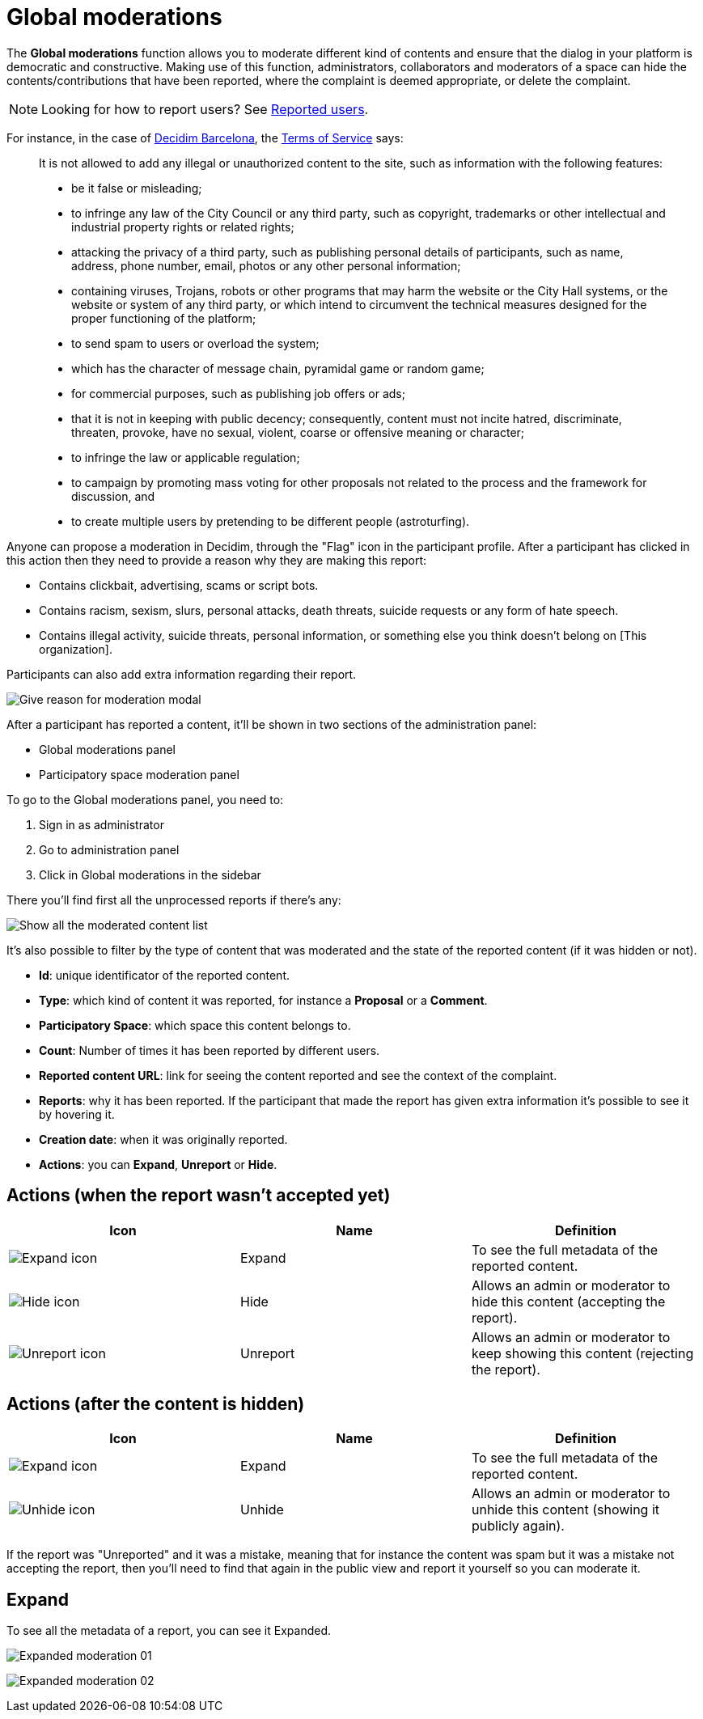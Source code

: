 = Global moderations

The *Global moderations* function allows you to moderate different kind of contents and
ensure that the dialog in your platform is democratic and constructive. Making
use of this function, administrators, collaborators and moderators of a space can
hide the contents/contributions that have been reported, where the complaint is
deemed appropriate, or delete the complaint.

NOTE: Looking for how to report users? See xref:participants/reported_users.adoc[Reported users].

For instance, in the case of https://www.decidim.barcelona/[Decidim Barcelona],
the https://www.decidim.barcelona/pages/terms-and-conditions[Terms of Service] says:

> It is not allowed to add any illegal or unauthorized content to the site, such
> as information with the following features:
> 
> * be it false or misleading;
> * to infringe any law of the City Council or any third party, such as copyright,
> trademarks or other intellectual and industrial property rights or related rights;
> * attacking the privacy of a third party, such as publishing personal details
> of participants, such as name, address, phone number, email, photos or any other
> personal information;
> * containing viruses, Trojans, robots or other programs that may harm the website
> or the City Hall systems, or the website or system of any third party, or which
> intend to circumvent the technical measures designed for the proper functioning
> of the platform;
> * to send spam to users or overload the system;
> * which has the character of message chain, pyramidal game or random game;
> * for commercial purposes, such as publishing job offers or ads;
> * that it is not in keeping with public decency; consequently, content must not
> incite hatred, discriminate, threaten, provoke, have no sexual, violent, coarse or
> offensive meaning or character;
> * to infringe the law or applicable regulation;
> * to campaign by promoting mass voting for other proposals not related to the
> process and the framework for discussion, and
> * to create multiple users by pretending to be different people (astroturfing).

Anyone can propose a moderation in Decidim, through the "Flag" icon in the participant
profile. After a participant has clicked in this action then they need to provide a
reason why they are making this report:

* Contains clickbait, advertising, scams or script bots.
* Contains racism, sexism, slurs, personal attacks, death threats, suicide requests or any form of hate speech.
* Contains illegal activity, suicide threats, personal information, or something else you think doesn't belong on [This organization].

Participants can also add extra information regarding their report.

image:moderation_modal.png[Give reason for moderation modal]

After a participant has reported a content, it'll be shown in two sections of the
administration panel:

* Global moderations panel
* Participatory space moderation panel

To go to the Global moderations panel, you need to:

. Sign in as administrator
. Go to administration panel
. Click in Global moderations in the sidebar

There you'll find first all the unprocessed reports if there's any:

image:global_moderations_list_unhidden.png[Show all the moderated content list]

It's also possible to filter by the type of content that was moderated and the
state of the reported content (if it was hidden or not).

* *Id*: unique identificator of the reported content.
* *Type*: which kind of content it was reported, for instance a *Proposal* or a *Comment*.
* *Participatory Space*: which space this content belongs to.
* *Count*: Number of times it has been reported by different users.
* *Reported content URL*: link for seeing the content reported and see the context of the complaint.
* *Reports*: why it has been reported. If the participant that made the report has given extra
information it's possible to see it by hovering it.
* *Creation date*: when it was originally reported.
* *Actions*: you can *Expand*, *Unreport* or *Hide*.

== Actions (when the report wasn't accepted yet)

|===
|Icon |Name |Definition

|image:action_expand.png[Expand icon]
|Expand
|To see the full metadata of the reported content.

|image:action_hide.png[Hide icon]
|Hide
|Allows an admin or moderator to hide this content (accepting the report).

|image:action_unreport.png[Unreport icon]
|Unreport
|Allows an admin or moderator to keep showing this content (rejecting the report).
|===

== Actions (after the content is hidden)

|===
|Icon |Name |Definition

|image:action_expand.png[Expand icon]
|Expand
|To see the full metadata of the reported content.

|image:action_unhide.png[Unhide icon]
|Unhide
|Allows an admin or moderator to unhide this content (showing it publicly again).
|===

If the report was "Unreported" and it was a mistake, meaning that for instance the
content was spam but it was a mistake not accepting the report, then you'll need
to find that again in the public view and report it yourself so you can moderate it.

== Expand

To see all the metadata of a report, you can see it Expanded.

image:global_moderations_report01.png[Expanded moderation 01]

image:global_moderations_report02.png[Expanded moderation 02]